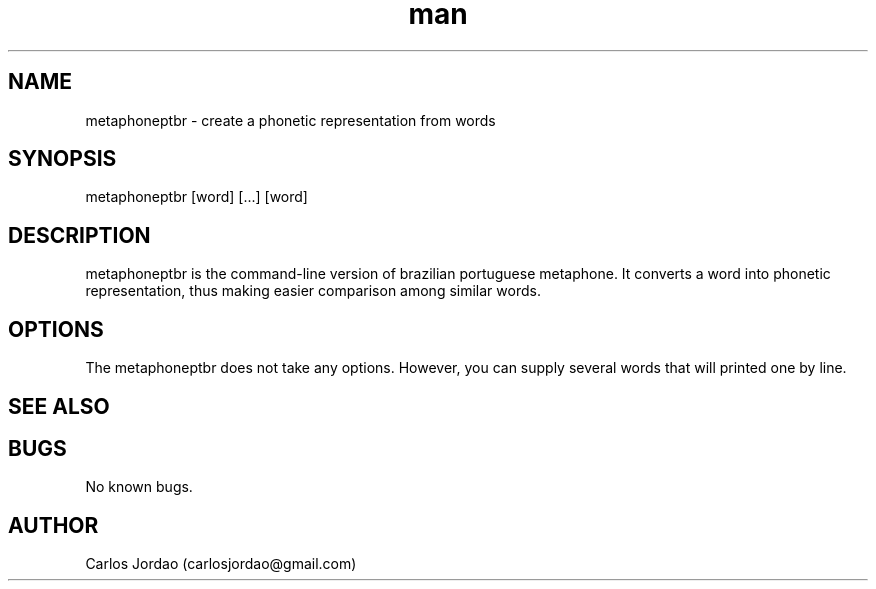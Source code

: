 .\" Manpage for metaphoneptbr.
.\" Contact carlosjordao@gmail.com to correct errors or typos.
.TH man 1 "08 Jan 2013" "1.0" "metaphone pt-BR man page"
.SH NAME
metaphoneptbr \- create a phonetic representation from words
.SH SYNOPSIS
metaphoneptbr [word] [...] [word]
.SH DESCRIPTION
metaphoneptbr is the command-line version of brazilian portuguese metaphone. 
It converts a word into phonetic representation, thus making easier comparison 
among similar words.
.SH OPTIONS
The metaphoneptbr does not take any options. However, you can supply several 
words that will printed one by line.
.SH SEE ALSO
.SH BUGS
No known bugs.
.SH AUTHOR
Carlos Jordao (carlosjordao@gmail.com)
